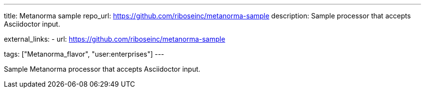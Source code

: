 ---
title: Metanorma sample
repo_url: https://github.com/riboseinc/metanorma-sample
description: Sample processor that accepts Asciidoctor input.

external_links:
  - url: https://github.com/riboseinc/metanorma-sample

tags: ["Metanorma_flavor", "user:enterprises"]
---

Sample Metanorma processor that accepts Asciidoctor input.
